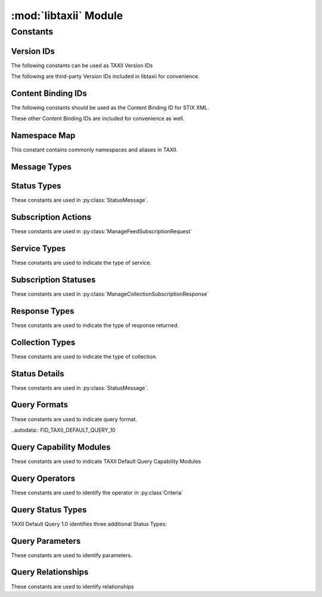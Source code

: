 :mod:`libtaxii` Module
=======================
.. module:: libtaxii

Constants
---------

Version IDs
***********

The following constants can be used as TAXII Version IDs

.. autodata:: VID_TAXII_SERVICES_10
.. autodata:: VID_TAXII_SERVICES_11
.. autodata:: VID_TAXII_XML_10
.. autodata:: VID_TAXII_XML_11
.. autodata:: VID_TAXII_HTTP_10
.. autodata:: VID_TAXII_HTTPS_10

The following are third-party Version IDs included in libtaxii for convenience.

.. autodata:: VID_CERT_EU_JSON_10


Content Binding IDs
*******************

The following constants should be used as the Content Binding ID for STIX XML.

.. autodata:: CB_STIX_XML_10
.. autodata:: CB_STIX_XML_101
.. autodata:: CB_STIX_XML_11
.. autodata:: CB_STIX_XML_111

These other Content Binding IDs are included for convenience as well.

.. autodata:: CB_CAP_11
.. autodata:: CB_XENC_122002
.. autodata:: CB_SMIME

Namespace Map
*************
This constant contains commonly namespaces and aliases in TAXII.

.. autodata:: NS_MAP

Message Types
*************

.. autodata:: MSG_STATUS_MESSAGE
.. autodata:: MSG_DISCOVERY_REQUEST
.. autodata:: MSG_DISCOVERY_RESPONSE
.. autodata:: MSG_FEED_INFORMATION_REQUEST
.. autodata:: MSG_FEED_INFORMATION_RESPONSE
.. autodata:: MSG_MANAGE_FEED_SUBSCRIPTION_REQUEST
.. autodata:: MSG_MANAGE_FEED_SUBSCRIPTION_RESPONSE
.. autodata:: MSG_POLL_REQUEST
.. autodata:: MSG_POLL_RESPONSE
.. autodata:: MSG_INBOX_MESSAGE

.. autodata:: MSG_TYPES_10

.. autodata:: MSG_POLL_FULFILLMENT_REQUEST
.. autodata:: MSG_COLLECTION_INFORMATION_REQUEST
.. autodata:: MSG_COLLECTION_INFORMATION_RESPONSE
.. autodata:: MSG_MANAGE_COLLECTION_SUBSCRIPTION_REQUEST
.. autodata:: MSG_MANAGE_COLLECTION_SUBSCRIPTION_RESPONSE

.. autodata:: MSG_TYPES_11


Status Types
************

These constants are used in :py:class:`StatusMessage`.

.. autodata:: ST_BAD_MESSAGE
.. autodata:: ST_DENIED
.. autodata:: ST_FAILURE
.. autodata:: ST_NOT_FOUND
.. autodata:: ST_POLLING_UNSUPPORTED
.. autodata:: ST_RETRY
.. autodata:: ST_SUCCESS
.. autodata:: ST_UNAUTHORIZED
.. autodata:: ST_UNSUPPORTED_MESSAGE_BINDING
.. autodata:: ST_UNSUPPORTED_CONTENT_BINDING
.. autodata:: ST_UNSUPPORTED_PROTOCOL

.. autodata:: ST_TYPES_10

.. autodata:: ST_ASYNCHRONOUS_POLL_ERROR
.. autodata:: ST_DESTINATION_COLLECTION_ERROR
.. autodata:: ST_INVALID_RESPONSE_PART
.. autodata:: ST_NETWORK_ERROR
.. autodata:: ST_PENDING
.. autodata:: ST_UNSUPPORTED_QUERY

.. autodata:: ST_TYPES_11


Subscription Actions
********************

These constants are used in :py:class:`ManageFeedSubscriptionRequest`

.. autodata:: ACT_SUBSCRIBE
.. autodata:: ACT_UNSUBSCRIBE
.. autodata:: ACT_STATUS

.. autodata:: ACT_TYPES_10

.. autodata:: ACT_PAUSE
.. autodata:: ACT_RESUME

.. autodata:: ACT_TYPES_11


Service Types
****************

These constants are used to indicate the type of service.

.. autodata:: SVC_INBOX
.. autodata:: SVC_POLL
.. autodata:: SVC_FEED_MANAGEMENT
.. autodata:: SVC_DISCOVERY

.. autodata:: SVC_TYPES_10

.. autodata:: SVC_COLLECTION_MANAGEMENT

.. autodata:: SVC_TYPES_11

Subscription Statuses
*********************

These constants are used in :py:class:`ManageCollectionSubscriptionResponse`

.. autodata:: SS_ACTIVE
.. autodata:: SS_PAUSED
.. autodata:: SS_UNSUBSCRIBED

.. autodata:: SS_TYPES_11


Response Types
**************

These constants are used to indicate the type of response returned.

.. autodata:: RT_FULL
.. autodata:: RT_COUNT_ONLY

.. autodata:: RT_TYPES_11


Collection Types
****************

These constants are used to indicate the type of collection.

.. autodata:: CT_DATA_FEED
.. autodata:: CT_DATA_SET

.. autodata:: CT_TYPES_11

Status Details
**************

These constants are used in :py:class:`StatusMessage`.

.. autodata:: SD_ACCEPTABLE_DESTINATION
.. autodata:: SD_MAX_PART_NUMBER
.. autodata:: SD_ITEM
.. autodata:: SD_ESTIMATED_WAIT
.. autodata:: SD_RESULT_ID
.. autodata:: SD_WILL_PUSH
.. autodata:: SD_SUPPORTED_BINDING
.. autodata:: SD_SUPPORTED_CONTENT
.. autodata:: SD_SUPPORTED_PROTOCOL
.. autodata:: SD_SUPPORTED_QUERY

.. autodata:: SD_TYPES_11

Query Formats
*************

These constants are used to indicate query format.

..autodata:: FID_TAXII_DEFAULT_QUERY_10

Query Capability Modules
******************

These constants are used to indicate TAXII Default Query Capability Modules

.. autodata:: CM_CORE
.. autodata:: CM_REGEX
.. autodata:: CM_TIMESTAMP

.. autodata:: CM_IDS

Query Operators
***************

These constants are used to identify the operator in :py:class`Criteria`

.. autodata:: OP_OR
.. autodata:: OP_AND

.. autodata:: OP_TYPES

Query Status Types
******************

TAXII Default Query 1.0 identifies three additional Status Types:

.. autodata:: ST_UNSUPPORTED_CAPABILITY_MODULE
.. autodata:: ST_UNSUPPORTED_TARGETING_EXPRESSION
.. autodata:: ST_UNSUPPORTED_TARGETING_EXPRESSION_ID


Query Parameters
****************

These constants are used to identify parameters.

.. autodata:: P_VALUE
.. autodata:: P_MATCH_TYPE
.. autodata:: P_CASE_SENSITIVE

.. autodata:: P_NAMES

Query Relationships
*******************

These constants are used to identify relationships

.. autodata:  R_EQUALS
.. autodata:  R_NOT_EQUALS
.. autodata:  R_GREATER_THAN
.. autodata:  R_GREATER_THAN_OR_EQUAL
.. autodata:  R_LESS_THAN
.. autodata:  R_LESS_THAN_OR_EQUAL
.. autodata:  R_DOES_NOT_EXIST
.. autodata:  R_EXISTS
.. autodata:  R_BEGINS_WITH
.. autodata:  R_ENDS_WITH
.. autodata:  R_CONTAINS
.. autodata:  R_MATCHES

.. autodata:  R_NAMES
